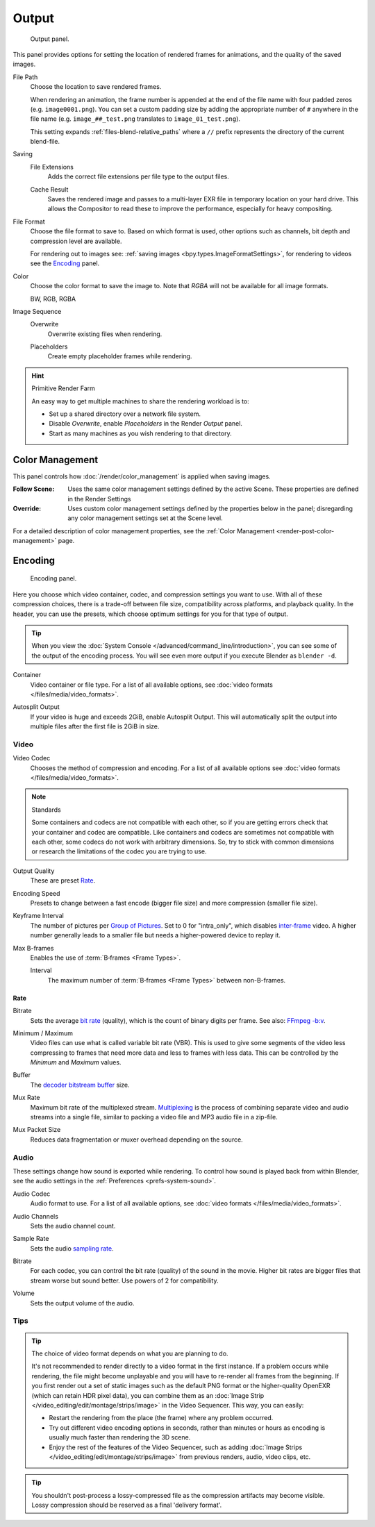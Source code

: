 
******
Output
******

.. figure:: /images/render_output_properties_output_panel.png

   Output panel.

This panel provides options for setting the location of rendered frames for animations,
and the quality of the saved images.

.. _bpy.types.RenderSettings.filepath:

File Path
   Choose the location to save rendered frames.

   When rendering an animation,
   the frame number is appended at the end of the file name with four padded zeros (e.g. ``image0001.png``).
   You can set a custom padding size by adding the appropriate number of ``#`` anywhere in the file name
   (e.g. ``image_##_test.png`` translates to ``image_01_test.png``).

   This setting expands :ref:`files-blend-relative_paths`
   where a ``//`` prefix represents the directory of the current blend-file.

Saving
   .. _bpy.types.RenderSettings.use_file_extension:

   File Extensions
      Adds the correct file extensions per file type to the output files.

   .. _bpy.types.RenderSettings.use_render_cache:

   Cache Result
      Saves the rendered image and passes to a multi-layer EXR file in temporary location on your hard drive.
      This allows the Compositor to read these to improve the performance, especially for heavy compositing.

.. _bpy.types.ImageFormatSettings.file_format:

File Format
   Choose the file format to save to. Based on which format is used,
   other options such as channels, bit depth and compression level are available.

   For rendering out to images see: :ref:`saving images <bpy.types.ImageFormatSettings>`,
   for rendering to videos see the `Encoding`_ panel.

.. _bpy.types.ImageFormatSettings.color_mode:

Color
   Choose the color format to save the image to.
   Note that *RGBA* will not be available for all image formats.

   BW, RGB, RGBA

Image Sequence
   .. _bpy.types.RenderSettings.use_overwrite:

   Overwrite
      Overwrite existing files when rendering.

   .. _bpy.types.RenderSettings.use_placeholder:

   Placeholders
      Create empty placeholder frames while rendering.

.. hint:: Primitive Render Farm

   An easy way to get multiple machines to share the rendering workload is to:

   - Set up a shared directory over a network file system.
   - Disable *Overwrite*, enable *Placeholders* in the Render *Output* panel.
   - Start as many machines as you wish rendering to that directory.


.. _render-output-color-management-panel:

Color Management
================

This panel controls how :doc:`/render/color_management` is applied when saving images.

.. _bpy.types.ImageFormatSettings.color_management:

:Follow Scene:
   Uses the same color management settings defined by the active Scene.
   These properties are defined in the Render Settings
:Override:
   Uses custom color management settings defined by the properties below in the panel;
   disregarding any color management settings set at the Scene level.

For a detailed description of color management properties,
see the :ref:`Color Management <render-post-color-management>` page.


.. _render-output-video-encoding-panel:
.. _bpy.types.FFmpegSettings:

Encoding
========

.. reference::

   :Panel:     :menuselection:`Properties --> Output --> Encoding`

.. figure:: /images/render_output_properties_output_video-encoding-panel.png

   Encoding panel.

Here you choose which video container, codec, and compression settings you want to use.
With all of these compression choices, there is a trade-off between file size,
compatibility across platforms, and playback quality.
In the header, you can use the presets, which choose optimum settings for you for that type of output.

.. tip::

   When you view the :doc:`System Console </advanced/command_line/introduction>`,
   you can see some of the output of the encoding process.
   You will see even more output if you execute Blender as ``blender -d``.

.. _bpy.types.FFmpegSettings.format:

Container
   Video container or file type. For a list of all available options, see
   :doc:`video formats </files/media/video_formats>`.

.. _bpy.types.FFmpegSettings.use_autosplit:

Autosplit Output
   If your video is huge and exceeds 2GiB, enable Autosplit Output.
   This will automatically split the output into multiple files after the first file is 2GiB in size.


Video
-----

.. _bpy.types.FFmpegSettings.codec:

Video Codec
   Chooses the method of compression and encoding.
   For a list of all available options see :doc:`video formats </files/media/video_formats>`.

.. note:: Standards

   Some containers and codecs are not compatible with each other,
   so if you are getting errors check that your container and codec are compatible.
   Like containers and codecs are sometimes not compatible with each other, some codecs
   do not work with arbitrary dimensions. So, try to stick with common dimensions
   or research the limitations of the codec you are trying to use.

.. _bpy.types.FFmpegSettings.constant_rate_factor:

Output Quality
   These are preset `Rate`_.

.. _bpy.types.FFmpegSettings.ffmpeg_preset:

Encoding Speed
   Presets to change between a fast encode (bigger file size) and more compression (smaller file size).

.. _bpy.types.FFmpegSettings.gopsize:

Keyframe Interval
   The number of pictures per `Group of Pictures <https://en.wikipedia.org/wiki/Group_of_pictures>`__.
   Set to 0 for "intra_only", which disables `inter-frame <https://en.wikipedia.org/wiki/Inter-frame>`__ video.
   A higher number generally leads to a smaller file but needs a higher-powered device to replay it.

.. _bpy.types.FFmpegSettings.use_max_b_frames:

Max B-frames
   Enables the use of :term:`B‑frames <Frame Types>`.

   .. _bpy.types.FFmpegSettings.max_b_frames:

   Interval
      The maximum number of :term:`B‑frames <Frame Types>` between non-B-frames.


Rate
^^^^

.. _bpy.types.FFmpegSettings.video_bitrate:

Bitrate
   Sets the average `bit rate <https://en.wikipedia.org/wiki/Bit_rate>`__ (quality),
   which is the count of binary digits per frame.
   See also: `FFmpeg -b:v <https://ffmpeg.org/ffmpeg.html#Description>`__.

.. _bpy.types.FFmpegSettings.minrate:
.. _bpy.types.FFmpegSettings.maxrate:

Minimum / Maximum
   Video files can use what is called variable bit rate (VBR).
   This is used to give some segments of the video less compressing to frames that need more data
   and less to frames with less data. This can be controlled by the *Minimum* and *Maximum* values.

.. _bpy.types.FFmpegSettings.buffersize:

Buffer
   The `decoder bitstream buffer <https://en.wikipedia.org/wiki/Video_buffering_verifier>`__ size.

.. _bpy.types.FFmpegSettings.muxrate:

Mux Rate
   Maximum bit rate of the multiplexed stream.
   `Multiplexing <https://www.afterdawn.com/glossary/term.cfm/multiplexing>`__
   is the process of combining separate video and audio streams into a single file,
   similar to packing a video file and MP3 audio file in a zip-file.

.. _bpy.types.FFmpegSettings.packetsize:

Mux Packet Size
   Reduces data fragmentation or muxer overhead depending on the source.


.. _render-output-video-encoding-audio:

Audio
-----

These settings change how sound is exported while rendering.
To control how sound is played back from within Blender, see the audio settings
in the :ref:`Preferences <prefs-system-sound>`.

.. _bpy.types.FFmpegSettings.audio_codec:

Audio Codec
   Audio format to use. For a list of all available options, see
   :doc:`video formats </files/media/video_formats>`.

.. _bpy.types.FFmpegSettings.audio_channels:

Audio Channels
   Sets the audio channel count.

.. _bpy.types.FFmpegSettings.audio_mixrate:

Sample Rate
   Sets the audio `sampling rate <https://en.wikipedia.org/wiki/Sampling_(signal_processing)#Sampling_rate>`__.

.. _bpy.types.FFmpegSettings.audio_bitrate:

Bitrate
   For each codec, you can control the bit rate (quality) of the sound in the movie.
   Higher bit rates are bigger files that stream worse but sound better.
   Use powers of 2 for compatibility.

.. _bpy.types.FFmpegSettings.audio_volume:

Volume
   Sets the output volume of the audio.


Tips
----

.. tip::

   The choice of video format depends on what you are planning to do.

   It's not recommended to render directly to a video format in the first instance.
   If a problem occurs while rendering, the file might become unplayable and you will
   have to re-render all frames from the beginning. If you first render out a set
   of static images such as the default PNG format or the higher-quality OpenEXR
   (which can retain HDR pixel data), you can combine them as
   an :doc:`Image Strip </video_editing/edit/montage/strips/image>`
   in the Video Sequencer. This way, you can easily:

   - Restart the rendering from the place (the frame) where any problem occurred.
   - Try out different video encoding options in seconds,
     rather than minutes or hours as encoding is usually much faster than rendering the 3D scene.
   - Enjoy the rest of the features of the Video Sequencer, such as adding
     :doc:`Image Strips </video_editing/edit/montage/strips/image>`
     from previous renders, audio, video clips, etc.

.. tip::

   You shouldn't post-process a lossy-compressed file as the compression artifacts may become visible.
   Lossy compression should be reserved as a final 'delivery format'.
